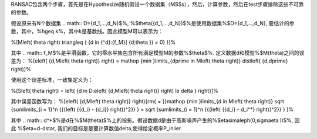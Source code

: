 RANSAC包含两个步骤，首先是在Hypothesize随机假设一个数据集（MSSs），然后，计算参数，然后在test步骤排除这些不可靠的参数。

假设原来有N个数据集
.. math:: D={d_1,...,d_N}$%, %$\theta({d_1,...,d_N})$%是使用数据集%$D={d_1,...,d_N}, 要估计的参数，其中，%h\geq k%，其中k是基数线。因此模型M可以表示为：

%\[M\left( \theta  \right) \triangleq { {d \in {^d}:{f_M}( {d;\theta }) = 0} }\]%

其中
.. math:: f_M$%是平滑函数，它的零水平集包含所有满足模型M的参数%$\theta$%. 定义数据d和模型%$M(\theta)之间的误差为：
%\[e\left( {d,M\left( \theta  \right)} \right) = \mathop {\min }\limits_{d\prime \in M\left( \theta  \right)}  dist\left( {d,d\prime} \right)\]%

使用这个误差标准，一致集定义为：

%\[S\left( \theta  \right) = \left\{ {d \in D:e\left( {d,M\left( \theta  \right)} \right) \le \delta } \right\}\]%

其中误差函数写为：
%\[e\left( {d,M\left( \theta  \right)} \right){\rm{ = }}\mathop {\min }\limits_{d \in M\left( \theta  \right)}  \sqrt {\sum\limits_{i = 1}^n {{{\left( {{d_i} - {d_i}} \right)}^2}} }  = \sqrt {\sum\limits_{i = 1}^n {{{\left( {{d_i} - d_i^*} \right)}^2}} } \]%

其中
.. math:: d^*$%是d在%$M(\theta)$%上的投影。假设数据d是由于高斯噪声产生的%$\eta\sim\aleph(0,\sigma\eta I)$%, 因此 %$\eta=d-d\star, 我们的目标是是要计算数值\delta,使得给定概率P_inlier.
